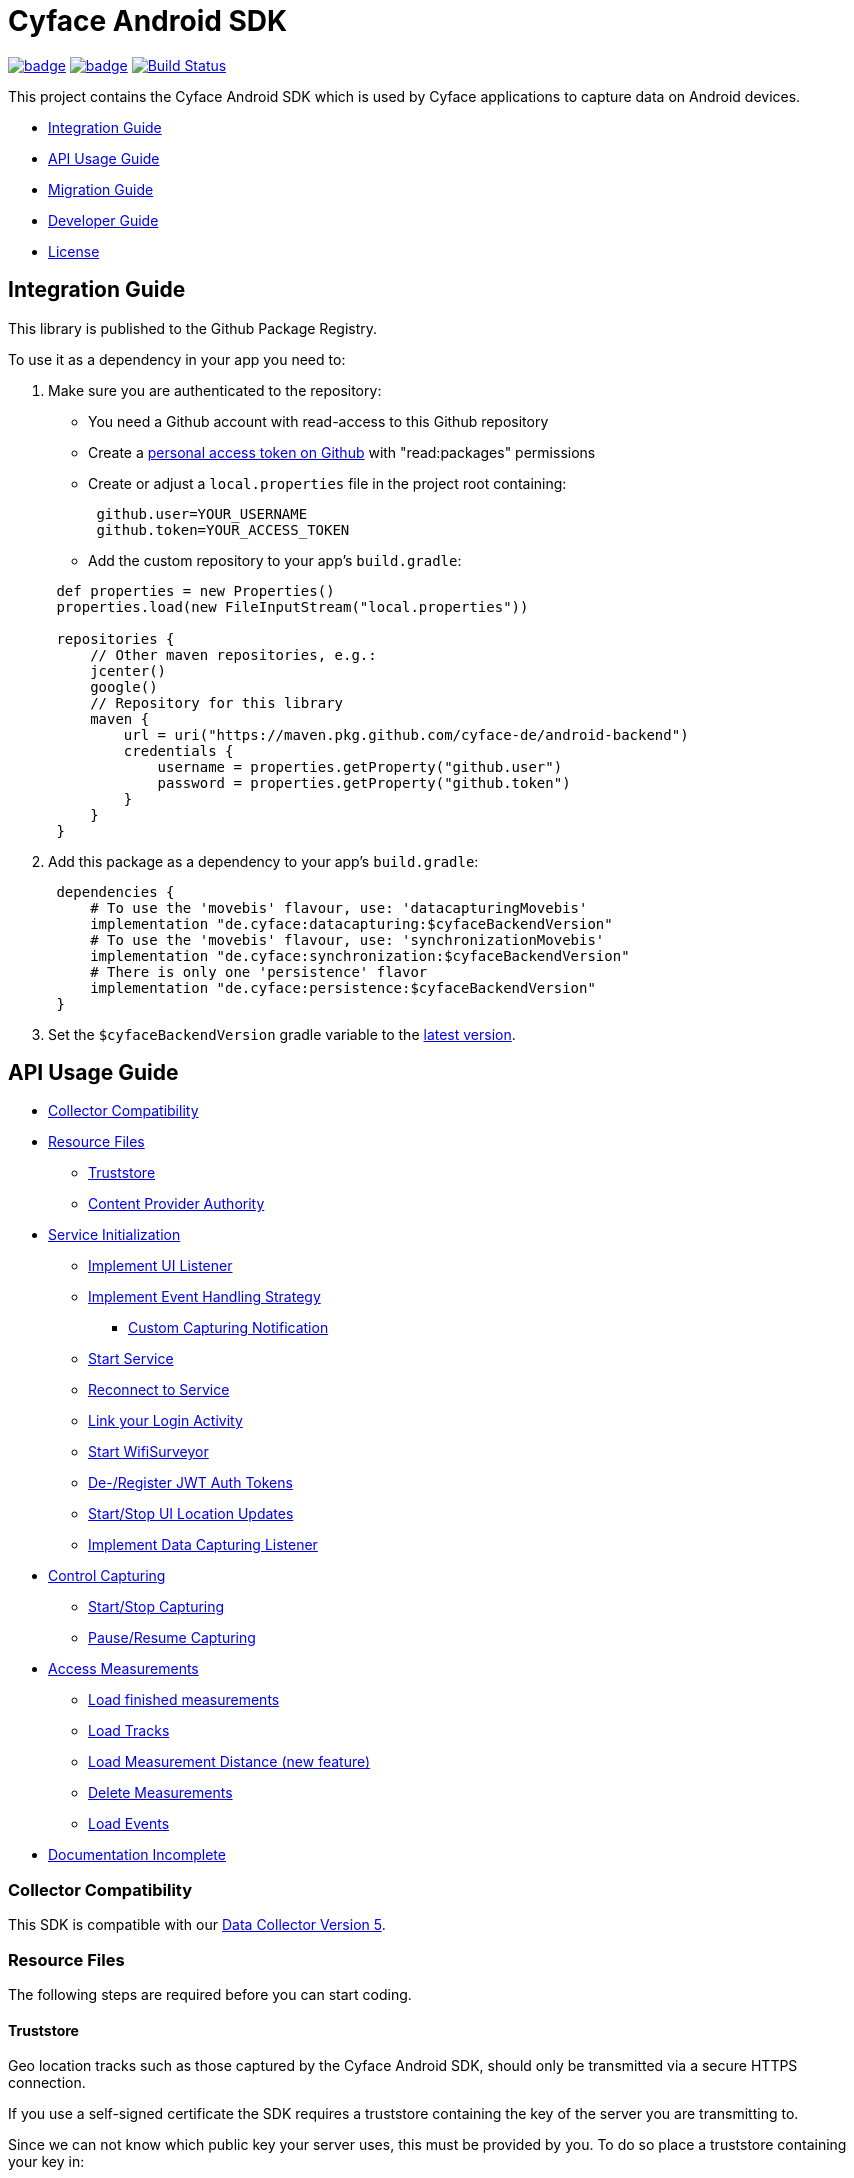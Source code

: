 = Cyface Android SDK

image:https://github.com/cyface-de/android-backend/workflows/Gradle%20Build/badge.svg[link="https://github.com/cyface-de/android-backend/actions"]
image:https://github.com/cyface-de/android-backend/workflows/Gradle%20Publish/badge.svg[link="https://github.com/cyface-de/android-backend/actions"]
image:https://app.bitrise.io/app/3f7da1f067e2d183/status.svg?token=Ggdr1abrQO7N_Pm1uI4kjg&branch=master[Build Status,link="https://app.bitrise.io/app/3f7da1f067e2d183"]

This project contains the Cyface Android SDK which is used by Cyface applications to capture data on Android devices.

* <<integration-guide,Integration Guide>>
* <<api-usage-guide,API Usage Guide>>
* <<migration-guide,Migration Guide>>
* <<developer-guide,Developer Guide>>
* <<license,License>>

[[integration-guide]]
== Integration Guide

This library is published to the Github Package Registry.

To use it as a dependency in your app you need to:

. Make sure you are authenticated to the repository:
 ** You need a Github account with read-access to this Github repository
 ** Create a https://github.com/settings/tokens[personal access token on Github] with "read:packages" permissions
 ** Create or adjust a `local.properties` file in the project root containing:

+
----
 github.user=YOUR_USERNAME
 github.token=YOUR_ACCESS_TOKEN
----
 ** Add the custom repository to your app's `build.gradle`:

+
----
 def properties = new Properties()
 properties.load(new FileInputStream("local.properties"))

 repositories {
     // Other maven repositories, e.g.:
     jcenter()
     google()
     // Repository for this library
     maven {
         url = uri("https://maven.pkg.github.com/cyface-de/android-backend")
         credentials {
             username = properties.getProperty("github.user")
             password = properties.getProperty("github.token")
         }
     }
 }
----
. Add this package as a dependency to your app's `build.gradle`:
+
----
 dependencies {
     # To use the 'movebis' flavour, use: 'datacapturingMovebis'
     implementation "de.cyface:datacapturing:$cyfaceBackendVersion"
     # To use the 'movebis' flavour, use: 'synchronizationMovebis'
     implementation "de.cyface:synchronization:$cyfaceBackendVersion"
     # There is only one 'persistence' flavor
     implementation "de.cyface:persistence:$cyfaceBackendVersion"
 }
----

. Set the `$cyfaceBackendVersion` gradle variable to the https://github.com/cyface-de/android-backend/releases[latest version].

[[api-usage-guide]]
== API Usage Guide

* <<collector-compatibility,Collector Compatibility>>
* <<resource-files,Resource Files>>
 ** <<truststore,Truststore>>
 ** <<content-provider-authority,Content Provider Authority>>
* <<service-initialization,Service Initialization>>
 ** <<implement-ui-listener,Implement UI Listener>>
 ** <<implement-event-handling-strategy,Implement Event Handling Strategy>>
  *** <<custom-capturing-notification,Custom Capturing Notification>>
 ** <<start-service,Start Service>>
 ** <<reconnect-to-service,Reconnect to Service>>
 ** <<link-your-login-activity,Link your Login Activity>>
 ** <<start-wifisurveyor,Start WifiSurveyor>>
 ** <<de-register-jwt-auth-tokens,De-/Register JWT Auth Tokens>>
 ** <<start-stop-ui-location-updates,Start/Stop UI Location Updates>>
 ** <<implement-data-capturing-listener,Implement Data Capturing Listener>>
* <<control-capturing,Control Capturing>>
 ** <<start-stop-capturing,Start/Stop Capturing>>
 ** <<pause-resume-capturing,Pause/Resume Capturing>>
* <<access-measurements,Access Measurements>>
 ** <<load-finished-measurements,Load finished measurements>>
 ** <<load-tracks,Load Tracks>>
 ** <<load-measurement-distance,Load Measurement Distance (new feature)>>
 ** <<delete-measurements,Delete Measurements>>
 ** <<load-events,Load Events>>
* <<documentation-incomplete,Documentation Incomplete>>

[[collector-compatibility]]
=== Collector Compatibility

This SDK is compatible with our https://github.com/cyface-de/data-collector/releases/tag/5.0.0[Data Collector Version 5].

[[resource-files]]
=== Resource Files

The following steps are required before you can start coding.

[[truststore]]
==== Truststore

Geo location tracks such as those captured by the Cyface Android SDK, should only be transmitted
via a secure HTTPS connection.

If you use a self-signed certificate the SDK requires a truststore containing the key of the server
you are transmitting to.

Since we can not know which public key your server uses, this must be provided by you.
To do so place a truststore containing your key in:

 synchronization/src/main/res/raw/truststore.jks

If this (by default empty) file is not replaced, the SDK can only communicate with
servers which are certified by one of its trusted Certification Authorities.

[[content-provider-authority]]
==== Content Provider Authority

You need to set a provider and to make sure you use the same provider everywhere:

* The `AndroidManifest.xml` is required to override the default content provider as
declared by the persistence project. This needs to be done by each SDK integrating
application separately.

[source,xml]
----
<?xml version="1.0" encoding="utf-8"?>
<manifest xmlns:android="http://schemas.android.com/apk/res/android"
    xmlns:tools="http://schemas.android.com/tools"
    package="your.domain.app"> <!-- replace this! -->

    <application>
        <!-- This overwrites the provider in the SDK. This way the app can
        be installed next to other SDK using apps.
        The "authorities" must match the one in your AndroidManifest.xml! -->
        <provider
            android:name="de.cyface.persistence.MeasuringPointsContentProvider"
            android:authorities="your.domain.app.provider"
            android:exported="false"
            android:process=":persistence_process"
            android:syncable="true"
            tools:replace="android:authorities" />
    </application>

</manifest>
----

* Define your authority which you must use as parameter in `new Cyface/MovebisDataCapturingService()` (see sample below).
This must be the same as defined in the `AndroidManifest.xml` above.

[source,java]
----
public class Constants {
    public final static String AUTHORITY = "your.domain.app.provider"; // replace this
}
----

* Create a resource file `src/main/res/xml/sync_adapter.xml` and use the same provider:

[source,xml]
----
<?xml version="1.0" encoding="UTF-8" ?>
<sync-adapter xmlns:android="http://schemas.android.com/apk/res/android"
    android:contentAuthority="your.domain.app.provider"
    android:accountType="your.domain.app"
    android:userVisible="false"
    android:supportsUploading="true"
    android:allowParallelSyncs="false"
    android:isAlwaysSyncable="true" />
----

[[service-initialization]]
=== Service Initialization

The core of our SDK is the `DataCapturingService` which controls the capturing process.

We provide two interfaces for this service: `CyfaceDataCapturingService` and `MovebisDataCapturingService`.
Unless you are part of the _Movebis project_ `CyfaceDataCapturingService` is your candidate.

To keep this documentation lightweight, we currently only use `MovebisDataCapturingService` in the samples
but the interface for `CyfaceDataCapturingService` is mostly the same.

The following steps are required to communicate with this service.

These instructions assume a `DataCapturingButton` is used to display the current capturing status
and to control the capture status.

[[implement-ui-listener]]
==== Implement UI Listener

This is only required for `MovebisDataCapturingService`.

[[implement-event-handling-strategy]]
==== Implement Event Handling Strategy

This interface allows us to inject your custom strategies into our SDK.

[[custom-capturing-notification]]
===== Custom Capturing Notification

To continuously run an Android service, without the system killing said service,
it needs to show a notification to the user in the Android status bar.

The Cyface data capturing runs as such a service and thus needs to display such a notification.
Applications using the Cyface SDK may configure style and behaviour of this notification by
providing an implementation of `de.cyface.datacapturing.EventHandlingStrategy` to the constructor
of the `de.cyface.datacapturing.DataCapturingService`.

An example implementation is provided by `de.cyface.datacapturing.IgnoreEventsStrategy`.
The most important step is to implement the method
`de.cyface.datacapturing.EventHandlingStrategy#buildCapturingNotification(DataCapturingBackgroundService)`.

This can look like:

[source,java]
----
public class EventHandlingStrategyImpl implements EventHandlingStrategy {

    @Override
    public @NonNull Notification buildCapturingNotification(final @NonNull DataCapturingBackgroundService context) {
      final String channelId = "channel";
      NotificationManager notificationManager = (NotificationManager) context.getSystemService(Context.NOTIFICATION_SERVICE);
      if (android.os.Build.VERSION.SDK_INT >= android.os.Build.VERSION_CODES.O && notificationManager.getNotificationChannel(channelId)==null) {
        final NotificationChannel channel = new NotificationChannel(channelId, "Cyface Data Capturing", NotificationManager.IMPORTANCE_DEFAULT);
        notificationManager.createNotificationChannel(channel);
      }

      return new NotificationCompat.Builder(context, channelId)
        .setContentTitle("Cyface")
        .setSmallIcon(R.drawable.your_icon) // see "attention" notes below
        .setContentText("Running Data Capturing")
        .setOngoing(true)
        .setAutoCancel(false)
        .build();
    }
}
----

Further details about how to create a proper notification are available via the https://developer.android.com/guide/topics/ui/notifiers/notifications[Google developer documentation].
The most likely adaptation an application using the Cyface SDK for Android should do, is use the `android.app.Notification.Builder.setContentIntent(PendingIntent)` to call the applications main activity if the user presses the notification.

*ATTENTION:*

* Service notifications require an application wide unique identifier.
This identifier is 74.656.
Due to limitations in the Android framework, this is not configurable.
You must not use the same notification identifier for any other notification displayed by your app!
* If you want to use a *vector xml drawable as Notification icon* make sure to do the following:
+
Even with `vectorDrawables.useSupportLibrary` enabled the vector drawable won't work as a notification icon (`notificationBuilder.setSmallIcon()`)
on devices with API < 21. We assume that's because of the way we need to inject your custom notification.
A simple fix is to have the xml in `res/drawable-anydpi-v21/icon.xml` and to generate notification icon PNGs under the same resource name in the usual paths (`+res/drawable-**dpi/icon.png+`).

[[start-service]]
==== Start Service

To save resources your should create your service when the view is created
and reuse this instance when you need to communicate with it.

[source,java]
----
class MainFragment extends Fragment {

    private MovebisDataCapturingService dataCapturingService;
    private DataCapturingButton dataCapturingButton;

    @Override
    public View onCreateView(final LayoutInflater inflater, final ViewGroup container,
            final Bundle savedInstanceState) {

        final static int SENSOR_FREQUENCY = 100;
        dataCapturingService = new MovebisDataCapturingService(context, dataUploadServerAddress,
            uiListener, locationUpdateRate, eventHandlingStrategy, capturingListener, SENSOR_FREQUENCY);
    }

    // Depending on your implementation you need to register the DataCapturingService in your DataCapturingButton:
    @Override
    public void onResume() {
        super.onResume();
        // If you want to receive events for the synchronization status
        dataCapturingService.addConnectionStatusListener(this);

        dataCapturingButton.onResume(dataCapturingService);
    }

    // If you registered to receive events for the synchronization status
    @Override
    public void onPause() {
        dataCapturingService.removeConnectionStatusListener(this);
        super.onPause();
    }

    @Override
    public void onDestroyView() {
        try {
            // As required by the `WiFiSurveyor.startSurveillance()`
            dataCapturingService.shutdownDataCapturingService();
        } catch (SynchronisationException e) {
            Log.w(TAG, "Failed to shut down CyfaceDataCapturingService. ", e);
        }
        // If you registered to receive events for the synchronization status
        dataCapturingService.removeConnectionStatusListener(this);
        super.onDestroyView();
    }
}
----

[[reconnect-to-service]]
==== Reconnect to Service

When your UI resumes you need to reconnect to your service:

The `reconnect()` method returns true when there was a capturing running during reconnect.
This way we can use the `isRunning()` result from within `reconnect()` and avoid duplicate
`isRunning()` calls.

[source,java]
----
public class DataCapturingButton implements DataCapturingListener {

    PersistenceLayer<DefaultPersistenceBehaviour> persistence =
        new PersistenceLayer<>(context, contentResolver, AUTHORITY, new DefaultPersistenceBehaviour());

    public void onResume(@NonNull final CyfaceDataCapturingService dataCapturingService) {
        this.dataCapturingService = dataCapturingService;
        dataCapturingService.addDataCapturingListener(this);

        if (dataCapturingService.reconnect(IS_RUNNING_CALLBACK_TIMEOUT)) {
            // Your logic, e.g.:
            setButtonStatus(button, OPEN);
        } else {
            // Attention: reconnect() only returns true if there is an OPEN measurement
            // To check for PAUSED measurements use the persistence layer.
            if (persistenceLayer.hasMeasurement(PAUSED)) {
                // Your logic, e.g.:
                setButtonStatus(button, PAUSED);
            } else {
                // Your logic, e.g.:
                setButtonStatus(button, FINISHED);
            }
        }
    }

    public void onPause() {
        dataCapturingService.removeDataCapturingListener(this);
    }

    @Override
    public void onDestroyView() {
        // Unbinds the services. They continue to run in the background but won't send any updates to this button.
        if (dataCapturingService != null) {
            try {
                dataCapturingService.disconnect();
            } catch (DataCapturingException e) {
                // This just tells us there is no running capturing in the background, see [MOV-588]
                Log.d(TAG, "No need to unbind as the background service was not running.");
            }
        }
    }
}
----

[[link-your-login-activity]]
==== Link your Login Activity

This is only required for `CyfaceDataCapturingService`.

Define which Activity should be launched to request the user to log in:

[source,java]
----
public class CustomApplication extends Application {

    @Override
    public void onCreate() {
        super.onCreate();
        CyfaceAuthenticator.LOGIN_ACTIVITY = LoginActivity.class;
    }
}
----

[[start-wifisurveyor]]
==== Start WifiSurveyor

This is only required for `CyfaceDataCapturingService`.

Create an account for synchronization and start `WifiSurveyor`:

[source,java]
----
public class MainFragment extends Fragment implements ConnectionStatusListener {

    @Override
    public View onCreateView(final LayoutInflater inflater, final ViewGroup container,
            final Bundle savedInstanceState) {
        try {
            // dataCapturingService = ... - see above

            // Needs to be called after `new CyfaceDataCapturingService()`
            startSynchronization(context);

            // If you want to receive events for the synchronization status
            dataCapturingService.addConnectionStatusListener(this);
        } catch (final SetupException | CursorIsNullException e) {
            throw new IllegalStateException(e);
        }
    }

    @SuppressWarnings("WeakerAccess")
    public void startSynchronization(final Context context) {
        final AccountManager accountManager = AccountManager.get(context);
        final boolean validAccountExists = accountWithTokenExists(accountManager);

        if (validAccountExists) {
            try {
                dataCapturingService.startWifiSurveyor();
            } catch (SetupException e) {
                throw new IllegalStateException(e);
            }
            return;
        }

        // Login via LoginActivity, create account and using dynamic tokens
        // The LoginActivity is called by Android which handles the account creation
        accountManager.addAccount(ACCOUNT_TYPE, AUTH_TOKEN_TYPE, null, null,
            getMainActivityFromContext(context), new AccountManagerCallback<Bundle>() {
                @Override
                public void run(AccountManagerFuture<Bundle> future) {
                    try {
                        // noinspection unused - this allows us to detect when LoginActivity is closed
                        final Bundle bundle = future.getResult();

                        // The LoginActivity created a temporary account which cannot yet be used for synchronization.
                        // As the login was successful we now register the account correctly:
                        final AccountManager accountManager = AccountManager.get(context);
                        final Account account = accountManager.getAccountsByType(ACCOUNT_TYPE)[0];
                        dataCapturingService.getWifiSurveyor().makeAccountSyncable(account, syncEnabledPreference);

                        dataCapturingService.startWifiSurveyor();
                    } catch (OperationCanceledException e) {
                        // This closes the app when the LoginActivity is closed
                        getMainActivityFromContext(context).finish();
                    } catch (AuthenticatorException | IOException | SetupException e) {
                        throw new IllegalStateException(e);
                    }
                }
            }, null);
    }

    private static boolean accountWithTokenExists(final AccountManager accountManager) {
        final Account[] existingAccounts = accountManager.getAccountsByType(ACCOUNT_TYPE);
        Validate.isTrue(existingAccounts.length < 2, "More than one account exists.");
        return existingAccounts.length != 0
                && accountManager.peekAuthToken(existingAccounts[0], AUTH_TOKEN_TYPE) != null;
    }
}
----

[[de-register-jwt-auth-tokens]]
==== De-/Register JWT Auth Tokens

This is only required for `MovebisDataCapturingService`.

[[start-stop-ui-location-updates]]
==== Start/Stop UI Location Updates

This is only required for `MovebisDataCapturingService`.

[[implement-data-capturing-listener]]
==== Implement Data Capturing Listener

This interface informs your app about data capturing events. Implement the interface to update your UI depending on these events.

[NOTE]
====
Please use `dataCapturingService.loadCurrentlyCapturedMeasurement()` instead of `persistenceLayer.loadCurrentlyCapturedMeasurement()`
to load the measurement data for the currently captured measurement which uses a cache.

This way the database access is reduced which is especially important when executing this frequently,
like in the example below - on each location update.
====

Here is a basic example implementation.

[source,java]
----
class DataCapturingButton implements DataCapturingListener {

    @Override
    public void onNewGeoLocationAcquired(GeoLocation geoLocation) {

        // To identify invalid ("unclean") location, check geoLocation.isValid()

        // Load updated measurement distance
        final Measurement measurement;
        try {
            measurement = dataCapturingService.loadCurrentlyCapturedMeasurement();
        } catch (final NoSuchMeasurementException | CursorIsNullException e) {
            throw new IllegalStateException(e);
        }

        final double distance = measurement.getDistance();
        // Your logic, e.g. update the UI with the current distance
    }

    // The other interface methods
}
----

[[control-capturing]]
=== Control Capturing

Now you can actually use the `DataCapturingService` instance to capture data.

[[start-stop-capturing]]
==== Start/Stop Capturing

To capture a measurement you need to start the capturing and stop it after some time:

[source,java]
----
public class DataCapturingButton implements DataCapturingListener {
    public void onClick(View view) {

        dataCapturingService.isRunning(IS_RUNNING_CALLBACK_TIMEOUT, TimeUnit.MILLISECONDS, new IsRunningCallback() {
            @Override
            public void isRunning() {
                Validate.isTrue(buttonStatus == OPEN, "DataCapturingButton is out of sync.");
                stopCapturing();
            }

            @Override
            public void timedOut() {
                Validate.isTrue(buttonStatus != OPEN, "DataCapturingButton is out of sync.");

                try {
                    // If Measurement is paused, resume the measurement on a normal click
                    if (persistenceLayer.hasMeasurement(PAUSED)) {
                        resumeCapturing();
                        return;
                    }
                    startCapturing();

                } catch (final CursorIsNullException e) {
                    throw new IllegalStateException(e);
                }

            }
        });
    }

    private void startCapturing() {
        dataCapturingService.start(Modality.BICYCLE, new StartUpFinishedHandler(
                MessageCodes.getServiceStartedActionId(context.getPackageName())) {
            @Override
            public void startUpFinished(final long measurementIdentifier) {
                // Your logic, e.g.:
                setButtonStatus(button, OPEN);
            }
        });
    }

    private void stopCapturing() {
        dataCapturingService.stop(new ShutDownFinishedHandler(MessageCodes.LOCAL_BROADCAST_SERVICE_STOPPED) {
            @Override
            public void shutDownFinished(final long measurementIdentifier) {
                // Your logic, e.g.:
                setButtonStatus(button, FINISHED);
            }
        });
    }

    private void resumeCapturing() {
        dataCapturingService.resume(new StartUpFinishedHandler(MessageCodes.getServiceStartedActionId(context.getPackageName())) {
             @Override
             public void startUpFinished(final long measurementIdentifier) {
                 setButtonStatus(button, OPEN);
             }
         });
    }
}
----

[[pause-resume-capturing]]
==== Pause/Resume Capturing

If you want to pause a measurement you can use:

[source,java]
----
public class DataCapturingButton implements DataCapturingListener {
    public void onLongClick(View view) {
        dataCapturingService.isRunning(IS_RUNNING_CALLBACK_TIMEOUT, TimeUnit.MILLISECONDS, new IsRunningCallback() {@Override
            public void isRunning() {
                Validate.isTrue(buttonStatus == OPEN, "DataCapturingButton is out of sync.");
                pauseCapturing();
            }

            @Override
            public void timedOut() {
                Validate.isTrue(buttonStatus != OPEN, "DataCapturingButton is out of sync.");

                try {
                    // If Measurement is paused, stop the measurement on long press
                    if (persistenceLayer.hasMeasurement(PAUSED)) {
                        stopCapturing();
                        return;
                    }
                    startCapturing();

                } catch (final CursorIsNullException e) {
                    throw new IllegalStateException(e);
                }
            }
        });
        return true;
    }
}
----

[[access-measurements]]
=== Access Measurements

You now need to use the `PersistenceLayer` to access and control captured _measurement data_.

[source,java]
----
class measurementControlOrAccessClass {

    PersistenceLayer<DefaultPersistenceBehaviour> persistence =
        new PersistenceLayer<>(context, contentResolver, AUTHORITY, new DefaultPersistenceBehaviour());
}
----

* Use `persistenceLayer.loadMeasurement(mid)` to load a specific measurement
* Use `loadMeasurements()` or `loadMeasurements(MeasurementStatus)` to load multiple measurements (of a specific state)

Loaded ``Measurement``s contain details, e.g. the <<load-measurement-distance,Measurement Distance>>.

[NOTE]
====
The attributes of a Measurement which is not yet finished change
over time so you need to make sure you reload it.
You can find an example for this in <<implement-data-capturing-listener,Implement Data Capturing Listener>>.
====

[[load-finished-measurements]]
==== Load Finished Measurements

Finished measurements are measurements which are stopped (i.e. not paused or ongoing).

[source,java]
----
class measurementControlOrAccessClass {
    void loadMeasurements() {

        persistence.loadMeasurements(MeasurementStatus.FINISHED);
    }
}
----

[[load-tracks]]
==== Load Tracks

The `loadTracks()` method returns a chronologically ordered list of ``Track``s.

Each time a measurement is paused and resumed, a new `Track` is started for the same measurement.

A `Track` contains the chronologically ordered ``GeoLocation``s captured.

You can ether load the raw track or a "cleaned" version of it. See the `DefaultLocationCleaningStrategy` class for details.

[source,java]
----
class measurementControlOrAccessClass {
    void loadTrack() {

        // Raw track:
        List<Track> tracks = persistence.loadTracks(measurementId);

        // or, "cleaned" track:
        List<Track> tracks = persistence.loadTracks(measurementId, new DefaultLocationCleaningStrategy());

        //noinspection StatementWithEmptyBody
        if (tracks.size() > 0 ) {
            // your logic
        }
    }
}
----

[[load-measurement-distance]]
==== Load Measurement Distance

To display the distance for an ongoing measurement (which is updated about once per second) you need to call
`dataCapturingService.loadCurrentlyCapturedMeasurement()` regularly, e.g. on each location update to always have the most recent information.

For this you need to implement the `DataCapturingListener` interface to be notified on `onNewGeoLocationAcquired(GeoLocation)` events.

See <<implement-data-capturing-listener,Implement Data Capturing Listener>> for sample code.

[[delete-measurements]]
==== Delete Measurements

To delete the measurement data stored on the device for finished or synchronized measurements use:

[source,java]
----
class measurementControlOrAccessClass {

    void deleteMeasurement(final long measurementId) throws CursorIsNullException {
        // To make sure you don't delete the ongoing measurement because this leads to an exception
        Measurement currentlyCapturedMeasurement;
        try {
            currentlyCapturedMeasurement = persistenceLayer.loadCurrentlyCapturedMeasurement();
        } catch (NoSuchMeasurementException e) {
            // do nothing
        }

        if (currentlyCapturedMeasurement == null || currentlyCapturedMeasurement.getIdentifier() != measurementId) {
            new DeleteFromDBTask()
                    .execute(new DeleteFromDBTaskParams(persistenceLayer, this, measurementId));
        } else {
            Log.d(TAG, "Not deleting currently captured measurement: " + measurementId);
        }
    }

    private static class DeleteFromDBTaskParams {
        final PersistenceLayer<DefaultPersistenceBehaviour> persistenceLayer;
        final long measurementId;

        DeleteFromDBTaskParams(final PersistenceLayer<DefaultPersistenceBehaviour> persistenceLayer,
                final long measurementId) {
            this.persistenceLayer = persistenceLayer;
            this.measurementId = measurementId;
        }
    }

    private class DeleteFromDBTask extends AsyncTask<DeleteFromDBTaskParams, Void, Void> {
        protected Void doInBackground(final DeleteFromDBTaskParams... params) {
            final PersistenceLayer<DefaultPersistenceBehaviour> persistenceLayer = params[0].persistenceLayer;
            final long measurementId = params[0].measurementId;
            persistenceLayer.delete(measurementId);
        }

        protected void onPostExecute(Void v) {
            // Your logic
        }
    }
}
----

[[load-events]]
==== Load Events

The `loadEvents()` method returns a chronologically ordered list of ``Event``s.

These Events log `Measurement` related interactions of the user, e.g.:

* EventType.LIFECYCLE_START, EventType.LIFECYCLE_PAUSE, EventType.LIFECYCLE_RESUME, EventType.LIFECYCLE_STOP
whenever a user starts, pauses, resumes or stops the Measurement.
* EventType.MODALITY_TYPE_CHANGE at the start of a Measurement to define the Modality used in the Measurement
and when the user selects a new `Modality` type during an ongoing (or paused) Measurement.
The later is logged when `persistenceLayer.changeModalityType(Modality newModality)` is called with a different Modality than the current one.
* The `Event` class contains a `getValue()` attribute which contains the `newModality`
in case of a `EventType.MODALITY_TYPE_CHANGE` or else `Null`

[source,java]
----
class measurementControlOrAccessClass {
    void loadEvents() {

        // To retrieve all Events of that Measurement
        //noinspection UnusedAssignment
        List<Event> events = persistence.loadEvents(measurementId);

        // Or to retrieve only the Events of a specific EventType
        events = persistence.loadEvents(measurementId, EventType.MODALITY_TYPE_CHANGE);

        //noinspection StatementWithEmptyBody
        if (events.size() > 0 ) {
            // your logic
        }
    }
}
----

[[documentation-incomplete]]
=== Documentation Incomplete

This documentation still lacks of samples for the following features:

* ErrorHandler
* Force Synchronization
* ConnectionStatusListener implementation
* Disable synchronization
* Enable synchronization on metered connections
* Logout

[[migration-guide]]
== Migration Guide

* xref:documentation/migration-guide_5.0.0.adoc[Migrate to 5.0.0]
* xref:documentation/migration-guide_6.0.0.adoc[Migrate to 6.0.0]

[[developer-guide]]
== Developer Guide

This section is only relevant for developers of this library.

[[release-a-new-version]]
=== Release a new version

Versions of this project inside the master branch are always `0.0.0`. To
release a new version:

* *Create a new release branch* following the format `release/x.y`.
** `x.y` is the number of the first two sections of the new version
following http://semver.org[Semantic Versioning].
** *Hotfixes should be applied on top of the already existing
release-branch*.
*** Apply the hotfix on the `master` branch, create a Pull-Request and
pass reviewing.
*** Cherry-pick the fix on top of the already existing `release/x.y`
branch.
*** No new features are allowed on a release-branch, only fixes and
minor changes.
* *Increase version numbers* in root `build.gradle`
** If you need to version sub-projects differently, create a version
attribute in the corresponding `build.gradle`.
* *Commit version bump and push branch* to Github.
** Wait until the continuous integration system passes.
** Do *not* merge the release-branch back to master.
* *Tag the new release on the release branch*.
** Ensure you are on the correct branch and commit.
** Follow the guidelines from https://keepachangelog.com["Keep a
Changelog"] in your tag description.
* *Push the release tag to Github*.
** The docker image and Github packages are automatically published when
a new version is tagged and pushed by our
https://github.com/cyface-de/android-backend/actions[Github Actions] to
the https://github.com/cyface-de/android-backend/packages[Github
Registry].
* *Mark the released version as 'new Release' on
https://github.com/cyface-de/android-backend/releases[Github]*.

== In case you need to publish _manually_ to the Github Registry

[arabic]
. Make sure you are authenticated to the repository:
* You need a Github account with write-access to this Github repository
* Create a https://github.com/settings/tokens[personal access token on
Github] with "write:packages" permissions
* Create or adjust a `local.properties` file in the project root
containing:
+
....
github.user=YOUR_USERNAME
github.token=YOUR_ACCESS_TOKEN
....
. Execute the publish command `./gradlew publishAll`


[[license]]
== License
Copyright 2017 Cyface GmbH

This file is part of the Cyface SDK for Android.

The Cyface SDK for Android is free software: you can redistribute it and/or modify
it under the terms of the GNU General Public License as published by
the Free Software Foundation, either version 3 of the License, or
(at your option) any later version.

The Cyface SDK for Android is distributed in the hope that it will be useful,
but WITHOUT ANY WARRANTY; without even the implied warranty of
MERCHANTABILITY or FITNESS FOR A PARTICULAR PURPOSE.  See the
GNU General Public License for more details.

You should have received a copy of the GNU General Public License
along with the Cyface SDK for Android. If not, see http://www.gnu.org/licenses/.
